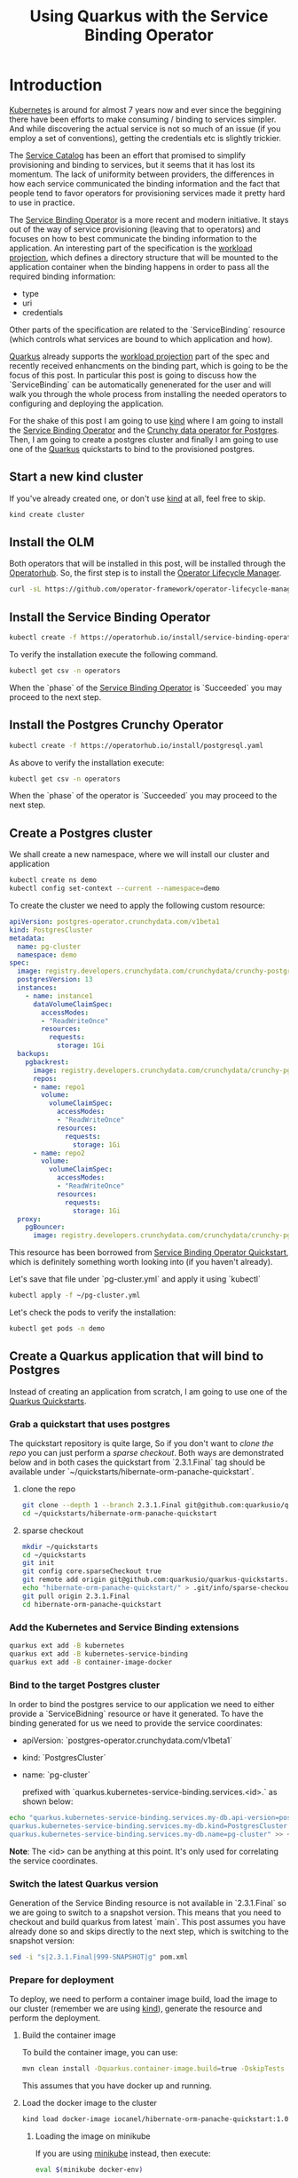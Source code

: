 #+BLOG: iocanel.com
#+ORG2BLOG:
#+OPTIONS: toc:nil num:nil todo:nil pri:nil tags:nil ^:nil
#+TITLE: Using Quarkus with the Service Binding Operator
#+DESCRIPTION: A quick walkthrough on how to use Quarkus with the Service Binding Operator
#+CATEGORY: Hints, Cloud, Development
#+TAGS: Java, Quarkus, Kubernetes

* Introduction

  [[https://kubernetes.io][Kubernetes]] is around for almost 7 years now and ever since the beggining there have been efforts to make consuming / binding to services simpler.
  And while discovering the actual service is not so much of an issue (if you employ a set of conventions), getting the credentials etc is slightly trickier.

  The [[https://svc-cat.io][Service Catalog]] has been an effort that promised to simplify provisioning and binding to services, but it seems that it has lost its momentum. The lack
  of uniformity between providers, the differences in how each service communicated the binding information and the fact that people tend to favor operators for provisioning services made it pretty hard to use in practice.

  The [[https://github.com/redhat-developer/service-binding-operator][Service Binding Operator]] is a more recent and modern initiative. It stays out of the way of service provisioning (leaving that to operators) and focuses on how to best communicate the binding information to the application.
  An interesting part of the specification is the [[https://github.com/servicebinding/spec#workload-projection][workload projection]], which defines a directory structure that will be mounted to the application container when the binding happens in order to pass all the required binding information:

  - type
  - uri
  - credentials

  Other parts of the specification are related to the `ServiceBinding` resource (which controls what services are bound to which application and how).
  
  [[https://quarkus.io/][Quarkus]] already supports the [[https://github.com/servicebinding/spec#workload-projection][workload projection]] part of the spec and recently received enhancments on the binding part, which is going to be the focus of this post.
  In particular this post is going to discuss how the `ServiceBinding` can be automatically genenerated for the user and will walk you through the whole process from installing the needed operators to configuring and deploying the application.

  For the shake of this post I am going to use [[https://kind.sigs.k8s.io/][kind]] where I am going to install the [[https://github.com/redhat-developer/service-binding-operator][Service Binding Operator]] and the [[https://github.com/CrunchyData/postgres-operator][Crunchy data operator for Postgres]].
  Then, I am going to create a postgres cluster and finally I am going to use one of the [[https://quarkus.io/][Quarkus]] quickstarts to bind to the provisioned postgres.
  
** Start a new kind cluster

   If you've already created one, or don't use [[https://kind.sigs.k8s.io/][kind]] at all, feel free to skip.

   #+begin_src sh
   kind create cluster
   #+end_src

** Install the OLM

   Both operators that will be installed in this post, will be installed through the [[https://operatorhub.io][Operatorhub]]. 
   So, the first step is to install the [[https://olm.operatorframework.io/][Operator Lifecycle Manager]].  

   #+begin_src sh
     curl -sL https://github.com/operator-framework/operator-lifecycle-manager/releases/download/v0.19.1/install.sh | bash -s v0.19.1
   #+end_src

** Install the Service Binding Operator
   
   #+begin_src sh
   kubectl create -f https://operatorhub.io/install/service-binding-operator.yaml
   #+end_src

   To verify the installation execute the following command.

   #+begin_src sh
     kubectl get csv -n operators
   #+end_src

   When the `phase` of the [[https://github.com/redhat-developer/service-binding-operator][Service Binding Operator]]  is `Succeeded` you may proceed to the next step.
   
** Install the Postgres Crunchy Operator

   #+begin_src sh 
   kubectl create -f https://operatorhub.io/install/postgresql.yaml
   #+end_src

   As above to verify the installation execute:

   #+begin_src sh
     kubectl get csv -n operators
   #+end_src

   When the `phase` of the operator is `Succeeded` you may proceed to the next step.


** Create a Postgres cluster

   We shall create a new namespace, where we will install our cluster and application

   #+begin_src sh 
     kubectl create ns demo
     kubectl config set-context --current --namespace=demo
   #+end_src


   To create the cluster we need to apply the following custom resource:

   #+begin_src yaml :tangle ~/pg-cluster.yml
apiVersion: postgres-operator.crunchydata.com/v1beta1
kind: PostgresCluster
metadata:
  name: pg-cluster
  namespace: demo
spec:
  image: registry.developers.crunchydata.com/crunchydata/crunchy-postgres-ha:centos8-13.4-0
  postgresVersion: 13
  instances:
    - name: instance1
      dataVolumeClaimSpec:
        accessModes:
        - "ReadWriteOnce"
        resources:
          requests:
            storage: 1Gi
  backups:
    pgbackrest:
      image: registry.developers.crunchydata.com/crunchydata/crunchy-pgbackrest:centos8-2.33-2
      repos:
      - name: repo1
        volume:
          volumeClaimSpec:
            accessModes:
            - "ReadWriteOnce"
            resources:
              requests:
                storage: 1Gi
      - name: repo2
        volume:
          volumeClaimSpec:
            accessModes:
            - "ReadWriteOnce"
            resources:
              requests:
                storage: 1Gi
  proxy:
    pgBouncer:
      image: registry.developers.crunchydata.com/crunchydata/crunchy-pgbouncer:centos8-1.15-2
   #+end_src

   This resource has been borrowed from [[https://redhat-developer.github.io/service-binding-operator/userguide/getting-started/quick-start.html][Service Binding Operator Quickstart]], which is definitely something worth looking into (if you haven't already).

   Let's save that file under `pg-cluster.yml` and apply it using `kubectl`

   #+begin_src sh
   kubectl apply -f ~/pg-cluster.yml
   #+end_src

   Let's check the pods to verify the installation:

   #+begin_src sh
   kubectl get pods -n demo
   #+end_src

** Create a Quarkus application that will bind to Postgres

   Instead of creating an application from scratch, I am going to use one of the [[https://github.com/quarkusio/quarkus-quickstarts.git][Quarkus Quickstarts]].   

*** Grab a quickstart that uses postgres

   The quickstart repository is quite large, So if you don't want to [[clone the repo]] you can just perform a [[sparse checkout]].
   Both ways are demonstrated below and in both cases the quickstart from `2.3.1.Final` tag should be available under `~/quickstarts/hibernate-orm-panache-quickstart`.

**** clone the repo

     #+begin_src sh
       git clone --depth 1 --branch 2.3.1.Final git@github.com:quarkusio/quarkus-quickstarts.git ~/quickstarts
       cd ~/quickstarts/hibernate-orm-panache-quickstart
     #+end_src

**** sparse checkout
   
     #+begin_src sh
       mkdir ~/quickstarts
       cd ~/quickstarts
       git init
       git config core.sparseCheckout true
       git remote add origin git@github.com:quarkusio/quarkus-quickstarts.git
       echo "hibernate-orm-panache-quickstart/" > .git/info/sparse-checkout
       git pull origin 2.3.1.Final
       cd hibernate-orm-panache-quickstart
     #+end_src


*** Add the Kubernetes and Service Binding extensions

    #+begin_src sh :dir  ~/quickstarts/hibernate-orm-panache-quickstart/
      quarkus ext add -B kubernetes
      quarkus ext add -B kubernetes-service-binding
      quarkus ext add -B container-image-docker
    #+end_src

***  Bind to the target Postgres cluster

    In order to bind the postgres service to our application we need to either provide a `ServiceBidning` resource or have it generated.
    To have the binding generated for us we need to provide the service coordinates:
   
    - apiVersion: `postgres-operator.crunchydata.com/v1beta1`
    - kind: `PostgresCluster`
    - name: `pg-cluster`

      prefixed with `quarkus.kubernetes-service-binding.services.<id>.` as shown below:

    #+begin_src sh
      echo "quarkus.kubernetes-service-binding.services.my-db.api-version=postgres-operator.crunchydata.com/v1beta1
      quarkus.kubernetes-service-binding.services.my-db.kind=PostgresCluster
      quarkus.kubernetes-service-binding.services.my-db.name=pg-cluster" >> ~/quickstarts/hibernate-orm-panache-quickstart/src/main/resources/application.properties
    #+end_src

    *Note*: The <id> can be anything at this point. It's only used for correlating the service coordinates.

*** Switch the latest Quarkus version

    Generation of the Service Binding resource is not available in `2.3.1.Final` so we are going to switch to a snapshot version.
    This means that you need to checkout and build quarkus from latest `main`.
    This post assumes you have already done so and skips directly to the next step, which is switching to the snapshot version:

     #+begin_src sh :dir ~/quickstarts/hibernate-orm-panache-quickstart
      sed -i "s|2.3.1.Final|999-SNAPSHOT|g" pom.xml
    #+end_src

*** Prepare for deployment

    To deploy, we need to perform a container image build, load the image to our cluster (remember we are using [[https://kind.sigs.k8s.io/][kind]]), generate the resource and perform the deployment.
   
**** Build the container image

     To build the container image, you can use:
    
     #+begin_src sh :dir ~/quickstarts/hibernate-orm-panache-quickstart
       mvn clean install -Dquarkus.container-image.build=true -DskipTests 
     #+end_src

     This assumes that you have docker up and running.

**** Load the docker image to the cluster

     #+begin_src sh
     kind load docker-image iocanel/hibernate-orm-panache-quickstart:1.0.0-SNAPSHOT
     #+end_src

***** Loading the image on minikube     
     
      If you are using [[https://minikube.sigs.k8s.io/docs/start/][minikube]] instead, then execute:
       #+begin_src sh
     eval $(minikube docker-env)
     #+end_src

      and re-build the image.

     When using tools like [[https://kind.sigs.k8s.io/][kind]] or [[https://minikube.sigs.k8s.io/docs/start/][minikube]], it is generally a good idea to change the image pull policy to `IfNotPresent` to avoid uneeded pulls, since most of the time the image will be loaded from the local docker daemon, as shown above.
     To set the image pull policy:
     
    #+begin_src sh
      echo "quarkus.kubernetes.image-pull-policy=IfNotPresent" >> ~/quickstarts/hibernate-orm-panache-quickstart/src/main/resources/application.properties
    #+end_src

**** Deploy the application

     The next step will generate the deployment manifest, including the `ServiceBinding` and will apply them on kubernetes.
     
     #+begin_src sh :dir ~/quickstarts/hibernate-orm-panache-quickstart
       mvn clean install -Dquarkus.kubernetes.deploy=true -DskipTests 
     #+end_src


**** Verify the installation

     #+begin_src sh
       kubectl port-forward service/hibernate-orm-panache-quickstart 8080:80
     #+end_src

     Open your browser on [[http://localhost:8080]] and enjoy!

* Thoughts and future steps     

  I am really excited with the progress on the Service binding front. Thinks are looking great and can look even better.
  Some potential improvements I can see coming in the near future, is reducing the amount of needed configuration, with the use of smart conventions (e.g. assuming that custom resource name is the same as the database name unless explicitly specified) and a reasonable set of defaults (e.g. assuming that for postgres the default operator is [[https://github.com/CrunchyData/postgres-operator][CrunchyData operator]]).
  This could even allow us to bind to services with zero config, without really sacrificing in flexibility and customizability!

  I hope I could get you even half as excited as I am!

   
  
